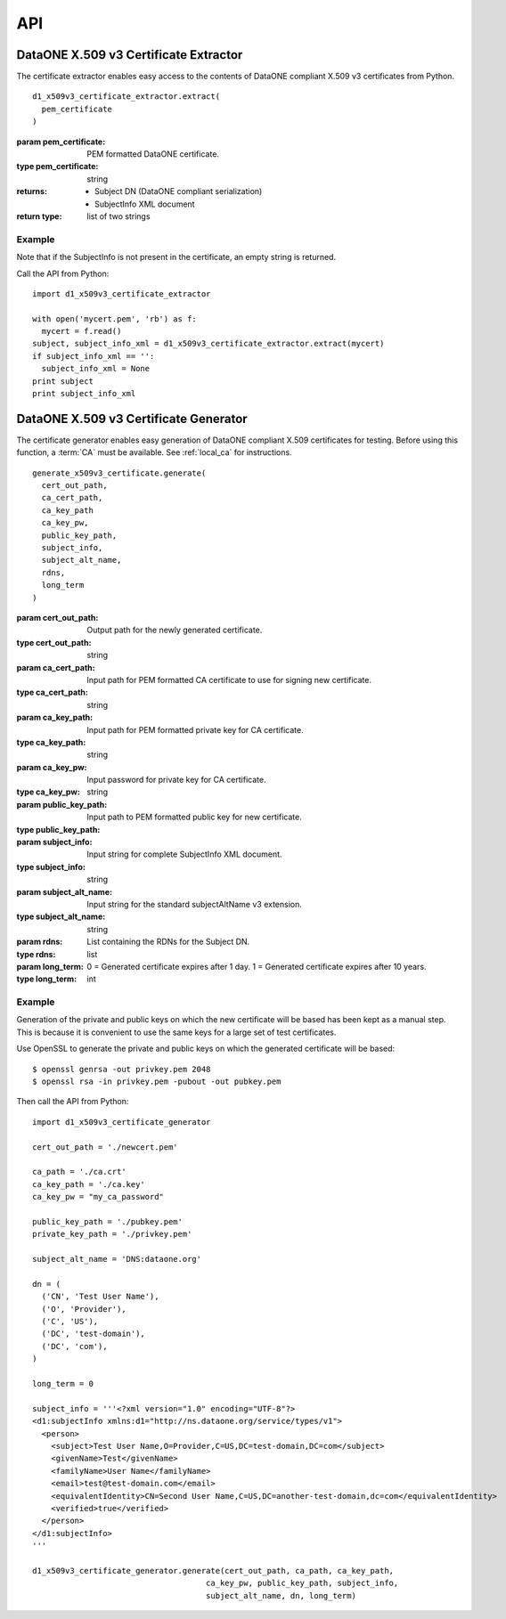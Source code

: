 API
===


DataONE X.509 v3 Certificate Extractor
~~~~~~~~~~~~~~~~~~~~~~~~~~~~~~~~~~~~~~

The certificate extractor enables easy access to the contents of DataONE
compliant X.509 v3 certificates from Python.

::

  d1_x509v3_certificate_extractor.extract(
    pem_certificate
  )

:param pem_certificate: PEM formatted DataONE certificate.
:type pem_certificate: string

:returns:
  * Subject DN (DataONE compliant serialization)
  * SubjectInfo XML document
:return type:
  list of two strings


Example
-------

Note that if the SubjectInfo is not present in the certificate, an empty string
is returned.

Call the API from Python::

  import d1_x509v3_certificate_extractor

  with open('mycert.pem', 'rb') as f:
    mycert = f.read()
  subject, subject_info_xml = d1_x509v3_certificate_extractor.extract(mycert)
  if subject_info_xml == '':
    subject_info_xml = None
  print subject
  print subject_info_xml


DataONE X.509 v3 Certificate Generator
~~~~~~~~~~~~~~~~~~~~~~~~~~~~~~~~~~~~~~

The certificate generator enables easy generation of DataONE compliant
X.509 certificates for testing. Before using this function, a :term:`CA` must
be available. See :ref:`local_ca` for instructions.

::

  generate_x509v3_certificate.generate(
    cert_out_path,
    ca_cert_path,
    ca_key_path
    ca_key_pw,
    public_key_path,
    subject_info,
    subject_alt_name,
    rdns,
    long_term
  )

:param cert_out_path: Output path for the newly generated certificate.
:type cert_out_path: string

:param ca_cert_path: Input path for PEM formatted CA certificate to use for
  signing new certificate.
:type ca_cert_path: string

:param ca_key_path: Input path for PEM formatted private key for CA certificate.
:type ca_key_path: string

:param ca_key_pw: Input password for private key for CA certificate.
:type ca_key_pw: string

:param public_key_path: Input path to PEM formatted public key for new
  certificate.
:type public_key_path:

:param subject_info: Input string for complete SubjectInfo XML document.
:type subject_info: string

:param subject_alt_name: Input string for the standard subjectAltName v3 extension.
:type subject_alt_name: string

:param rdns: List containing the RDNs for the Subject DN.
:type rdns: list

:param long_term: 0 = Generated certificate expires after 1 day. 1 = Generated certificate expires after 10 years.
:type long_term: int


Example
-------

Generation of the private and public keys on which the new certificate will be
based has been kept as a manual step. This is because it is convenient to use
the same keys for a large set of test certificates.

Use OpenSSL to generate the private and public keys on which the generated
certificate will be based::

  $ openssl genrsa -out privkey.pem 2048
  $ openssl rsa -in privkey.pem -pubout -out pubkey.pem


Then call the API from Python::

  import d1_x509v3_certificate_generator

  cert_out_path = './newcert.pem'

  ca_path = './ca.crt'
  ca_key_path = './ca.key'
  ca_key_pw = "my_ca_password"

  public_key_path = './pubkey.pem'
  private_key_path = './privkey.pem'

  subject_alt_name = 'DNS:dataone.org'

  dn = (
    ('CN', 'Test User Name'),
    ('O', 'Provider'),
    ('C', 'US'),
    ('DC', 'test-domain'),
    ('DC', 'com'),
  )

  long_term = 0

  subject_info = '''<?xml version="1.0" encoding="UTF-8"?>
  <d1:subjectInfo xmlns:d1="http://ns.dataone.org/service/types/v1">
    <person>
      <subject>Test User Name,O=Provider,C=US,DC=test-domain,DC=com</subject>
      <givenName>Test</givenName>
      <familyName>User Name</familyName>
      <email>test@test-domain.com</email>
      <equivalentIdentity>CN=Second User Name,C=US,DC=another-test-domain,dc=com</equivalentIdentity>
      <verified>true</verified>
    </person>
  </d1:subjectInfo>
  '''

  d1_x509v3_certificate_generator.generate(cert_out_path, ca_path, ca_key_path,
                                       ca_key_pw, public_key_path, subject_info,
                                       subject_alt_name, dn, long_term)
